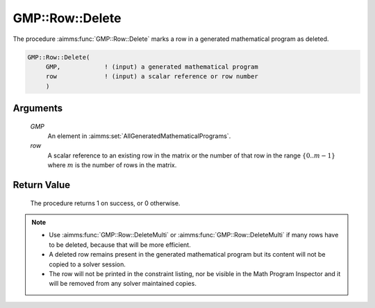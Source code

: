 .. aimms:procedure:: GMP::Row::Delete(GMP, row)

.. _GMP::Row::Delete:

GMP::Row::Delete
================

The procedure :aimms:func:`GMP::Row::Delete` marks a row in a
generated mathematical program as deleted.

.. code-block:: aimms

    GMP::Row::Delete(
         GMP,            ! (input) a generated mathematical program
         row             ! (input) a scalar reference or row number
         )

Arguments
---------

    *GMP*
        An element in :aimms:set:`AllGeneratedMathematicalPrograms`.

    *row*
        A scalar reference to an existing row in the matrix or the number of
        that row in the range :math:`\{ 0 .. m-1 \}` where :math:`m` is the
        number of rows in the matrix.

Return Value
------------

    The procedure returns 1 on success, or 0 otherwise.

.. note::

    -  Use :aimms:func:`GMP::Row::DeleteMulti` or :aimms:func:`GMP::Row::DeleteMulti`
       if many rows have to be deleted, because that will be more efficient.

    -  A deleted row remains present in the generated mathematical program
       but its content will not be copied to a solver session.

    -  The row will not be printed in the constraint listing, nor be visible
       in the Math Program Inspector and it will be removed from any solver
       maintained copies.

.. seealso::

    The routines :aimms:func:`GMP::Instance::Generate`, :aimms:func:`GMP::Row::Add`, :aimms:func:`GMP::Row::DeleteMulti` and :aimms:func:`GMP::Row::DeleteRaw`.
